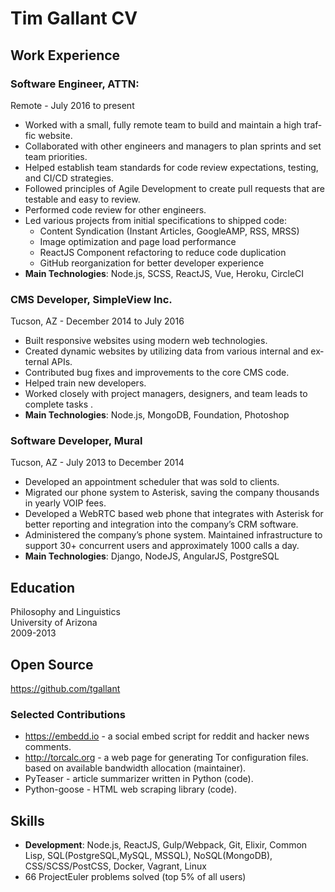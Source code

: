 #+LANGUAGE: en
#+OPTIONS: toc:nil author:nil date:nil num:nil ':t
#+LATEX_CLASS: article
#+LATEX_CLASS_OPTIONS: [a4paper,11pt]
#+LATEX_HEADER: \usepackage[a4paper,top=2cm,bottom=2cm,left=1.5cm,right=1.5cm]{geometry}
#+LATEX_HEADER: \hypersetup{colorlinks=true}

* Tim Gallant CV
** Work Experience
*** Software Engineer, ATTN:
    Remote - July 2016 to present

    + Worked with a small, fully remote team to build and maintain a high traffic
      website.
    + Collaborated with other engineers and managers to plan sprints and set team
      priorities.
    + Helped establish team standards for code review expectations, testing, and
      CI/CD strategies.
    + Followed principles of Agile Development to create pull requests that
      are testable and easy to review.
    + Performed code review for other engineers.
    + Led various projects from initial specifications to shipped code:
      + Content Syndication (Instant Articles, GoogleAMP, RSS, MRSS)
      + Image optimization and page load performance
      + ReactJS Component refactoring to reduce code duplication
      + GitHub reorganization for better developer experience
    + *Main Technologies*: Node.js, SCSS, ReactJS, Vue, Heroku, CircleCI
*** CMS Developer, SimpleView Inc.
    Tucson, AZ - December 2014 to July 2016

    + Built responsive websites using modern web technologies.
    + Created dynamic websites by utilizing data from various internal and
      external APIs.
    + Contributed bug fixes and improvements to the core CMS code.
    + Helped train new developers.
    + Worked closely with project managers, designers, and team leads to
      complete tasks .
    + *Main Technologies*: Node.js, MongoDB, Foundation, Photoshop

*** Software Developer, Mural
    Tucson, AZ - July 2013 to December 2014

    + Developed an appointment scheduler that was sold to clients.
    + Migrated our phone system to Asterisk, saving the company thousands
      in yearly VOIP fees.
    + Developed a WebRTC based web phone that integrates with Asterisk for
      better reporting and integration into the company’s CRM software.
    + Administered the company’s phone system. Maintained infrastructure
      to support 30+ concurrent users and approximately 1000 calls a day.
    + *Main Technologies*: Django, NodeJS, AngularJS, PostgreSQL

** Education
  Philosophy and Linguistics\\
  University of Arizona\\
  2009-2013

** Open Source

  [[https://github.com/tgallant]]

*** Selected Contributions
    + https://embedd.io - a social embed script for reddit and hacker news
      comments.
    + [[http://torcalc.org]] - a web page for generating Tor configuration files.
      based on available bandwidth allocation (maintainer).
    + PyTeaser - article summarizer written in Python (code).
    + Python-goose - HTML web scraping library (code).

** Skills
  + *Development*: Node.js, ReactJS, Gulp/Webpack, Git, Elixir, Common Lisp,
    SQL(PostgreSQL,MySQL, MSSQL), NoSQL(MongoDB), CSS/SCSS/PostCSS, Docker,
    Vagrant, Linux
  + 66 ProjectEuler problems solved (top 5% of all users)
    [[https://projecteuler.net/profile/tgallant.png]]
